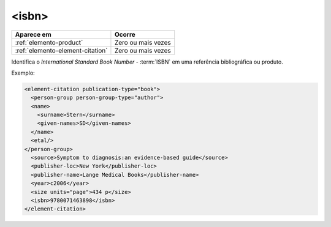 .. _elemento-isbn:

<isbn>
======

+----------------------------------+--------------------+
| Aparece em                       | Ocorre             |
+==================================+====================+
| :ref:`elemento-product`          | Zero ou mais vezes |
+----------------------------------+--------------------+
| :ref:`elemento-element-citation` | Zero ou mais vezes |
+----------------------------------+--------------------+



Identifica o *International Standard Book Number* - :term:`ISBN` em uma referência bibliográfica ou produto.

Exemplo:

.. code-block:: xml

   <element-citation publication-type="book">
     <person-group person-group-type="author">
     <name>
       <surname>Stern</surname>
       <given-names>SD</given-names>
     </name>
     <etal/>
   </person-group>
     <source>Symptom to diagnosis:an evidence-based guide</source>
     <publisher-loc>New York</publisher-loc>
     <publisher-name>Lange Medical Books</publisher-name>
     <year>c2006</year>
     <size units="page">434 p</size>
     <isbn>9780071463898</isbn>
   </element-citation>


.. {"reviewed_on": "20160729", "by": "gandhalf_thewhite@hotmail.com"}
